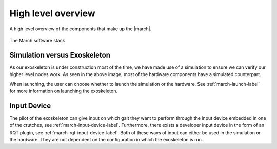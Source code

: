 High level overview
===================
.. inclusion-introduction-start

A high level overview of the components that make up the |march|.

.. inclusion-introduction-end

.. figure:: images/software_stack.png
   :align: center

   The March software stack

Simulation versus Exoskeleton
^^^^^^^^^^^^^^^^^^^^^^^^^^^^^
As our exoskeleton is under construction most of the time, we have made use of
a simulation to ensure we can verify our higher level nodes work. As seen in
the above image, most of the hardware components have a simulated counterpart.

When launching, the user can choose whether to launch the simulation or the
hardware. See :ref:`march-launch-label` for more information on launching the
exoskeleton.

Input Device
^^^^^^^^^^^^
The pilot of the exoskeleton can give input on which gait they want to perform
through the input device embedded in one of the crutches, see
:ref:`march-input-device-label`. Furthermore, there exists a developer input
device in the form of an RQT plugin, see :ref:`march-rqt-input-device-label`.
Both of these ways of input can either be used in the simulation or the
hardware. They are not dependent on the configuration in which the exoskeleton
is run.
